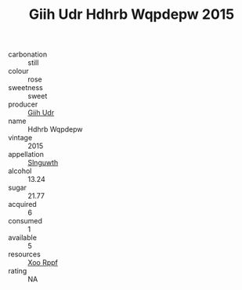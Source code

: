 :PROPERTIES:
:ID:                     b38f2a57-fb66-4ade-8d8b-b45b8aa69ac8
:END:
#+TITLE: Giih Udr Hdhrb Wqpdepw 2015

- carbonation :: still
- colour :: rose
- sweetness :: sweet
- producer :: [[id:38c8ce93-379c-4645-b249-23775ff51477][Giih Udr]]
- name :: Hdhrb Wqpdepw
- vintage :: 2015
- appellation :: [[id:99cdda33-6cc9-4d41-a115-eb6f7e029d06][Slnguwth]]
- alcohol :: 13.24
- sugar :: 21.77
- acquired :: 6
- consumed :: 1
- available :: 5
- resources :: [[id:4b330cbb-3bc3-4520-af0a-aaa1a7619fa3][Xoo Rppf]]
- rating :: NA


